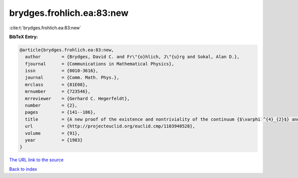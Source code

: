 brydges.frohlich.ea:83:new
==========================

:cite:t:`brydges.frohlich.ea:83:new`

**BibTeX Entry:**

.. code-block:: bibtex

   @article{brydges.frohlich.ea:83:new,
     author        = {Brydges, David C. and Fr\"{o}hlich, J\"{u}rg and Sokal, Alan D.},
     fjournal      = {Communications in Mathematical Physics},
     issn          = {0010-3616},
     journal       = {Comm. Math. Phys.},
     mrclass       = {81E08},
     mrnumber      = {723546},
     mrreviewer    = {Gerhard C. Hegerfeldt},
     number        = {2},
     pages         = {141--186},
     title         = {A new proof of the existence and nontriviality of the continuum {$\varphi ^{4}_{2}$} and {\$\varphi ^{4}\_{3}\$} quantum field theories},
     url           = {http://projecteuclid.org/euclid.cmp/1103940528},
     volume        = {91},
     year          = {1983}
   }
`The URL link to the source <http://projecteuclid.org/euclid.cmp/1103940528>`_


`Back to index <../By-Cite-Keys.html>`_

